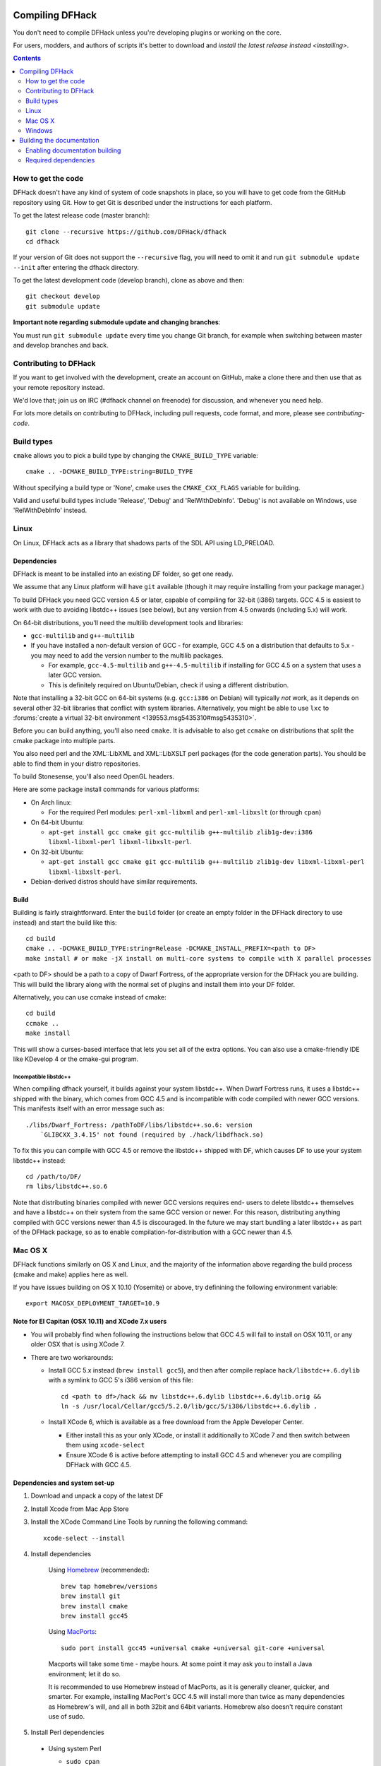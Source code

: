 ################
Compiling DFHack
################

You don't need to compile DFHack unless you're developing plugins or working on the core.

For users, modders, and authors of scripts it's better to download
and `install the latest release instead <installing>`.

.. contents::
   :depth: 2

.. _compile-how-to-get-the-code:

How to get the code
===================
DFHack doesn't have any kind of system of code snapshots in place, so you will have to
get code from the GitHub repository using Git.  How to get Git is described under
the instructions for each platform.

To get the latest release code (master branch)::

    git clone --recursive https://github.com/DFHack/dfhack
    cd dfhack

If your version of Git does not support the ``--recursive`` flag, you will need to omit it and run
``git submodule update --init`` after entering the dfhack directory.

To get the latest development code (develop branch), clone as above and then::

  git checkout develop
  git submodule update

**Important note regarding submodule update and changing branches**:

You must run ``git submodule update`` every time you change Git branch,
for example when switching between master and develop branches and back.


Contributing to DFHack
======================
If you want to get involved with the development, create an account on
GitHub, make a clone there and then use that as your remote repository instead.

We'd love that; join us on IRC (#dfhack channel on freenode) for discussion,
and whenever you need help.

For lots more details on contributing to DFHack, including pull requests, code format,
and more, please see `contributing-code`.


Build types
===========
``cmake`` allows you to pick a build type by changing the ``CMAKE_BUILD_TYPE`` variable::

    cmake .. -DCMAKE_BUILD_TYPE:string=BUILD_TYPE

Without specifying a build type or 'None', cmake uses the
``CMAKE_CXX_FLAGS`` variable for building.

Valid and useful build types include 'Release', 'Debug' and
'RelWithDebInfo'.
'Debug' is not available on Windows, use 'RelWithDebInfo' instead.


Linux
=====
On Linux, DFHack acts as a library that shadows parts of the SDL API using LD_PRELOAD.

Dependencies
------------
DFHack is meant to be installed into an existing DF folder, so get one ready.

We assume that any Linux platform will have ``git`` available (though it may
require installing from your package manager.)

To build DFHack you need GCC version 4.5 or later, capable of compiling for 32-bit
(i386) targets. GCC 4.5 is easiest to work with due to avoiding libstdc++ issues
(see below), but any version from 4.5 onwards (including 5.x) will work.

On 64-bit distributions, you'll need the multilib development tools and libraries:

* ``gcc-multilib`` and ``g++-multilib``
* If you have installed a non-default version of GCC - for example, GCC 4.5 on a
  distribution that defaults to 5.x - you may need to add the version number to
  the multilib packages.

  * For example, ``gcc-4.5-multilib`` and ``g++-4.5-multilib`` if installing for GCC 4.5
    on a system that uses a later GCC version.
  * This is definitely required on Ubuntu/Debian, check if using a different distribution.

Note that installing a 32-bit GCC on 64-bit systems (e.g. ``gcc:i386`` on Debian) will
typically *not* work, as it depends on several other 32-bit libraries that
conflict with system libraries. Alternatively, you might be able to use ``lxc``
to
:forums:`create a virtual 32-bit environment <139553.msg5435310#msg5435310>`.

Before you can build anything, you'll also need ``cmake``. It is advisable to also get
``ccmake`` on distributions that split the cmake package into multiple parts.

You also need perl and the XML::LibXML and XML::LibXSLT perl packages (for the code generation parts).
You should be able to find them in your distro repositories.

To build Stonesense, you'll also need OpenGL headers.

Here are some package install commands for various platforms:

* On Arch linux:

  * For the required Perl modules: ``perl-xml-libxml`` and ``perl-xml-libxslt`` (or through ``cpan``)

* On 64-bit Ubuntu:

  * ``apt-get install gcc cmake git gcc-multilib g++-multilib zlib1g-dev:i386 libxml-libxml-perl libxml-libxslt-perl``.

* On 32-bit Ubuntu:

  * ``apt-get install gcc cmake git gcc-multilib g++-multilib zlib1g-dev libxml-libxml-perl libxml-libxslt-perl``.

* Debian-derived distros should have similar requirements.


Build
-----
Building is fairly straightforward. Enter the ``build`` folder (or create an
empty folder in the DFHack directory to use instead) and start the build like this::

    cd build
    cmake .. -DCMAKE_BUILD_TYPE:string=Release -DCMAKE_INSTALL_PREFIX=<path to DF>
    make install # or make -jX install on multi-core systems to compile with X parallel processes

<path to DF> should be a path to a copy of Dwarf Fortress, of the appropriate
version for the DFHack you are building. This will build the library along
with the normal set of plugins and install them into your DF folder.

Alternatively, you can use ccmake instead of cmake::

    cd build
    ccmake ..
    make install

This will show a curses-based interface that lets you set all of the
extra options. You can also use a cmake-friendly IDE like KDevelop 4
or the cmake-gui program.

Incompatible libstdc++
~~~~~~~~~~~~~~~~~~~~~~
When compiling dfhack yourself, it builds against your system libstdc++.
When Dwarf Fortress runs, it uses a libstdc++ shipped with the binary, which
comes from GCC 4.5 and is incompatible with code compiled with newer GCC versions.
This manifests itself with an error message such as::

   ./libs/Dwarf_Fortress: /pathToDF/libs/libstdc++.so.6: version
       `GLIBCXX_3.4.15' not found (required by ./hack/libdfhack.so)

To fix this you can compile with GCC 4.5 or remove the libstdc++ shipped with
DF, which causes DF to use your system libstdc++ instead::

    cd /path/to/DF/
    rm libs/libstdc++.so.6

Note that distributing binaries compiled with newer GCC versions requires end-
users to delete libstdc++ themselves and have a libstdc++ on their system from
the same GCC version or newer. For this reason, distributing anything compiled
with GCC versions newer than 4.5 is discouraged. In the future we may start
bundling a later libstdc++ as part of the DFHack package, so as to enable
compilation-for-distribution with a GCC newer than 4.5.

Mac OS X
========
DFHack functions similarly on OS X and Linux, and the majority of the
information above regarding the build process (cmake and make) applies here
as well.

If you have issues building on OS X 10.10 (Yosemite) or above, try definining the
following environment variable::

    export MACOSX_DEPLOYMENT_TARGET=10.9

Note for El Capitan (OSX 10.11) and XCode 7.x users
---------------------------------------------------

* You will probably find when following the instructions below that GCC 4.5 will
  fail to install on OSX 10.11, or any older OSX that is using XCode 7.
* There are two workarounds:

  * Install GCC 5.x instead (``brew install gcc5``), and then after compile
    replace ``hack/libstdc++.6.dylib`` with a symlink to GCC 5's i386
    version of this file::

      cd <path to df>/hack && mv libstdc++.6.dylib libstdc++.6.dylib.orig &&
      ln -s /usr/local/Cellar/gcc5/5.2.0/lib/gcc/5/i386/libstdc++.6.dylib .

  * Install XCode 6, which is available as a free download from the Apple
    Developer Center.

    * Either install this as your only XCode, or install it additionally
      to XCode 7 and then switch between them using ``xcode-select``
    * Ensure XCode 6 is active before attempting to install GCC 4.5 and
      whenever you are compiling DFHack with GCC 4.5.

Dependencies and system set-up
------------------------------

#. Download and unpack a copy of the latest DF
#. Install Xcode from Mac App Store

#. Install the XCode Command Line Tools by running the following command::

    xcode-select --install

#. Install dependencies

    Using `Homebrew <http://brew.sh/>`_ (recommended)::

        brew tap homebrew/versions
        brew install git
        brew install cmake
        brew install gcc45

    Using `MacPorts <https://www.macports.org>`_::

        sudo port install gcc45 +universal cmake +universal git-core +universal

    Macports will take some time - maybe hours.  At some point it may ask
    you to install a Java environment; let it do so.

    It is recommended to use Homebrew instead of MacPorts, as it is generally
    cleaner, quicker, and smarter. For example, installing
    MacPort's GCC 4.5 will install more than twice as many dependencies
    as Homebrew's will, and all in both 32bit and 64bit variants.
    Homebrew also doesn't require constant use of sudo.

#. Install Perl dependencies

  * Using system Perl

    * ``sudo cpan``

      If this is the first time you've run cpan, you will need to go through the setup
      process. Just stick with the defaults for everything and you'll be fine.

      If you are running OS X 10.6 (Snow Leopard) or earlier, good luck!
      You'll need to open a separate Terminal window and run::

        sudo ln -s /usr/include/libxml2/libxml /usr/include/libxml

    * ``install XML::LibXML``
    * ``install XML::LibXSLT``

  * In a separate, local Perl install

    Rather than using system Perl, you might also want to consider
    the Perl manager, `Perlbrew <http://perlbrew.pl>`_.

    This manages Perl 5 locally under ``~/perl5/``, providing an easy
    way to install Perl and run CPAN against it without ``sudo``.
    It can maintain multiple Perl installs and being local has the
    benefit of easy migration and insulation from OS issues and upgrades.

    See http://perlbrew.pl/ for more details.

Building
--------

* Get the DFHack source as per section `compile-how-to-get-the-code`, above.
* Set environment variables

  Homebrew (if installed elsewhere, replace /usr/local with ``$(brew --prefix)``)::

    export CC=/usr/local/bin/gcc-4.5
    export CXX=/usr/local/bin/g++-4.5

  Macports::

    export CC=/opt/local/bin/gcc-mp-4.5
    export CXX=/opt/local/bin/g++-mp-4.5

  Change the version numbers appropriately if you installed a different version of GCC.

* Build dfhack::

    mkdir build-osx
    cd build-osx
    cmake .. -DCMAKE_BUILD_TYPE:string=Release -DCMAKE_INSTALL_PREFIX=<path to DF>
    make install # or make -j X install on multi-core systems to compile with X parallel processes

  <path to DF> should be a path to a copy of Dwarf Fortress, of the appropriate
  version for the DFHack you are building.

.. _compile-windows:

Windows
=======
On Windows, DFHack replaces the SDL library distributed with DF.

Dependencies
------------
You will need the following:

* Microsoft Visual Studio 2010 SP1, with the C++ language
* Git
* CMake
* Perl with XML::LibXML and XML::LibXSLT

  * It is recommended to install StrawberryPerl, which includes both.

Microsoft Visual Studio 2010 SP1
~~~~~~~~~~~~~~~~~~~~~~~~~~~~~~~~
DFHack has to be compiled with the Microsoft Visual C++ 2010 SP1 toolchain; later
versions won't work against Dwarf Fortress due to ABI and STL incompatibilities.

At present, the only way to obtain the MSVC C++ 2010 toolchain is to install a
full copy of Microsoft Visual Studio 2010 SP1. The free Express version is sufficient.

You can grab it from `Microsoft's site <http://download.microsoft.com/download/1/E/5/1E5F1C0A-0D5B-426A-A603-1798B951DDAE/VS2010Express1.iso>`_.

You should also install the Visual Studio 2010 SP1 update, which is obtained from
Windows Update. After installing Visual Studio, be sure to go to Windows Update
and check for and install the SP1 update. If no update is found, check that
your Windows Update settings include "Updates from all Microsoft products".

You can confirm whether you have SP1 by opening the Visual Studio 2010 IDE
and selecting About from the Help menu.  If you have SP1 it will have *SP1Rel*
at the end of the version number, for example: *Version 10.0.40219.1 SP1Rel*

Use of pre-SP1 releases has been reported to cause issues and is therefore not
supported by DFHack. Please ensure you are using SP1 before raising any Issues.

Additional dependencies: installing with the Chocolatey Package Manager
~~~~~~~~~~~~~~~~~~~~~~~~~~~~~~~~~~~~~~~~~~~~~~~~~~~~~~~~~~~~~~~~~~~~~~~
The remainder of dependencies - Git, CMake and StrawberryPerl - can be most
easily installed using the Chocolatey Package Manger. Chocolatey is a
\*nix-style package manager for Windows. It's fast, small (8-20MB on disk)
and very capable. Think "``apt-get`` for Windows."

Chocolatey is a preferred way of installing the required dependencies
as it's quicker, less effort and will install known-good utilities
guaranteed to have the correct setup (especially PATH).

To install Chocolatey and the required dependencies:

* Go to https://chocolatey.org in a web browser
* At the top of the page it will give you the install command to copy

  * Copy the first one, which starts ``@powershell ...``
  * It won't be repeated here in case it changes in future Chocolatey releases.

* Open an elevated (Admin) ``cmd.exe`` window

  * On Windows 8 and later this can be easily achieved by:

    * right-clicking on the Start Menu, or pressing Win+X.
    * choosing "Command Prompt (Admin)"

  * On earlier Windows: find ``cmd.exe`` in Start Menu, right click
    and choose Open As Administrator.

* Paste in the Chocolatey install command and hit enter
* Close this ``cmd.exe`` window and open another Admin ``cmd.exe`` in the same way
* Run the following command::

    choco install git cmake strawberryperl -y

* Close the Admin ``cmd.exe`` window; you're done!

You can now use all of these utilities from any normal ``cmd.exe`` window.
You only need Admin/elevated ``cmd.exe`` for running ``choco install`` commands;
for all other purposes, including compiling DFHack, you should use
a normal ``cmd.exe`` (or, better, an improved terminal like `Cmder <http://cmder.net/>`_;
details below, under Build.)

**NOTE**: you can run the above ``choco install`` command even if you already have
Git, CMake or StrawberryPerl installed. Chocolatey will inform you if any software
is already installed and won't re-install it. In that case, please check the PATHs
are correct for that utility as listed in the manual instructions below. Or, better,
manually uninstall the version you have already and re-install via Chocolatey,
which will ensure the PATH are set up right and will allow Chocolatey to manage
that program for you in future.

Additional dependencies: installing manually
~~~~~~~~~~~~~~~~~~~~~~~~~~~~~~~~~~~~~~~~~~~~
If you prefer to install manually rather than using Chocolatey, details and
requirements are as below. If you do install manually, please ensure you
have all PATHs set up correctly.

Git
^^^
Some examples:

* `Git for Windows <https://git-for-windows.github.io>`_ (command-line and GUI)
* `tortoisegit <https://tortoisegit.org>`_ (GUI and File Explorer integration)

CMake
^^^^^
You can get the win32 installer version from
`the official site <http://www.cmake.org/cmake/resources/software.html>`_.
It has the usual installer wizard. Make sure you let it add its binary folder
to your binary search PATH so the tool can be later run from anywhere.

Perl / Strawberry Perl
^^^^^^^^^^^^^^^^^^^^^^
For the code generation parts you'll need Perl 5 with XML::LibXML and XML::LibXSLT.
`Strawberry Perl <http://strawberryperl.com>`_ is recommended as it includes
all of the required packages in a single, easy install.

After install, ensure Perl is in your user's PATH. This can be edited from
``Control Panel -> System -> Advanced System Settings -> Environment Variables``.

The following three directories must be in PATH, in this order:

* ``<path to perl>\c\bin``
* ``<path to perl>\perl\site\bin``
* ``<path to perl>\perl\bin``

Be sure to close and re-open any existing ``cmd.exe`` windows after updating
your PATH.

If you already have a different version of Perl (for example the one from Cygwin),
you can run into some trouble. Either remove the other Perl install from PATH, or
install XML::LibXML and XML::LibXSLT for it using CPAN.

Build
-----
There are several different batch files in the ``build`` folder along
with a script that's used for picking the DF path.

First, run ``set_df_path.vbs`` and point the dialog that pops up at
a suitable DF installation which is of the appropriate version for the DFHack
you are compiling. The result is the creation of the file ``DF_PATH.txt`` in
the build directory. It contains the full path to the destination directory.
You could therefore also create this file manually - or copy in a pre-prepared
version - if you prefer.

Next, run one of the scripts with ``generate`` prefix. These create the MSVC
solution file(s):

* ``all`` will create a solution with everything enabled (and the kitchen sink).
* ``gui`` will pop up the CMake GUI and let you choose what to build.
  This is probably what you want most of the time. Set the options you are interested
  in, then hit configure, then generate. More options can appear after the configure step.
* ``minimal`` will create a minimal solution with just the bare necessities -
  the main library and standard plugins.

Then you can either open the solution with MSVC or use one of the msbuild scripts:

Building/installing from the command line:
~~~~~~~~~~~~~~~~~~~~~~~~~~~~~~~~~~~~~~~~~~
In the build directory you will find several ``.bat`` files:

* Scripts with ``build`` prefix will only build DFHack.
* Scripts with ``install`` prefix will build DFHack and install it to the previously selected DF path.
* Scripts with ``package`` prefix will build and create a .zip package of DFHack.

Compiling from the command line is generally the quickest and easiest option.
However be aware that due to the limitations of ``cmd.exe`` - especially in
versions of Windows prior to Windows 10 - it can be very hard to see what happens
during a build.  If you get a failure, you may miss important errors or warnings
due to the tiny window size and extremely limited scrollback. For that reason you
may prefer to compile in the IDE which will always show all build output.

Alternatively (or additionally), consider installing an improved Windows terminal
such as `Cmder <http://cmder.net/>`_. Easily installed through Chocolatey with:
``choco install cmder -y``.

Building/installing from the Visual Studio IDE:
~~~~~~~~~~~~~~~~~~~~~~~~~~~~~~~~~~~~~~~~~~~~~~~
After running the CMake generate script you will have a new folder called VC2010.
Open the file ``dfhack.sln`` inside that folder. If you have multiple versions of
Visual Studio installed, make sure you open with Visual Studio 2010.

The first thing you must then do is change the build type. It defaults to Debug,
but this cannot be used on Windows. Debug is not binary-compatible with DF.
If you try to use a debug build with DF, you'll only get crashes and for this
reason the Windows "debug" scripts actually do RelWithDebInfo builds.
After loading the Solution, change the Build Type to either ``Release``
or ``RelWithDebInfo``.

Then build the ``INSTALL`` target listed under ``CMakePredefinedTargets``.


##########################
Building the documentation
##########################

DFHack documentation, like the file you are reading now, is created as .rst files,
which are in `reStructuredText (reST) <http://sphinx-doc.org/rest.html>`_ format.
This is a documenation format that has come from the Python community. It is very
similar in concept - and in syntax - to Markdown, as found on GitHub and many other
places. However it is more advanced than Markdown, with more features available when
compiled to HTML, such as automatic tables of contents, cross-linking, special
external links (forum, wiki, etc) and more. The documentation is compiled by a
Python tool, `Sphinx <http://sphinx-doc.org>`_.

The DFHack build process will compile the documentation but this has been disabled
by default. You only need to build the docs if you're changing them, or perhaps
if you want a local HTML copy; otherwise, read them easily online at
`ReadTheDoc's DFHack hosted documentation <https://dfhack.readthedocs.org>`_.

(Note that even if you do want a local copy, it is certainly not necesesary to
compile the documentation in order to read it. Like Markdown, reST documents are
designed to be just as readable in a plain-text editor as they are in HTML format.
The main thing you lose in plain text format is hyperlinking.)


Enabling documentation building
===============================
First, make sure you have followed all the necessary steps for your platform as
outlined in the rest of this document.

To compile documentation with DFHack, add the following flag to your ``cmake`` command::

  -DBUILD_DOCS:bool=ON

For example::

  cmake .. -DCMAKE_BUILD_TYPE:string=Release -DBUILD_DOCS:bool=ON -DCMAKE_INSTALL_PREFIX=<path to DF>

Alternatively you can use the CMake GUI which allows options to be changed easily.

On Windows you should either use ``generate-msvc-gui.bat`` and set the option
through the GUI, or else if you want to use an alternate file, such as
``generate-msvc-all.bat``, you will need to edit it to add the flag.
Or you could just run ``cmake`` on the command line like in other platforms.

Required dependencies
=====================
In order to build the documentation, you must have Python with Sphinx
version 1.3.1 or later. Both Python 2.x and 3.x are supported.

When installing Sphinx from OS package managers, be aware that there is
another program called Sphinx, completely unrelated to documentation management.
Be sure you are installing the right Sphinx; it may be called ``python-sphinx``,
for example. To avoid doubt, ``pip`` can be used instead as detailed below.


Linux
-----
Most Linux distributions will include Python as standard.

Check your package manager to see if Sphinx 1.3.1 or later is available,
but at the time of writing Ubuntu for example only has 1.2.x.

You can instead install Sphinx with the pip package manager. This may need
to be installed from your OS package manager; this is the case on Ubuntu.
On Ubuntu/Debian, use the following to first install pip::

  sudo apt-get install python-pip

Once pip is available, you can then install the Python Sphinx module with::

  pip install sphinx

If you run this as a normal user it will install a local copy for your user only.
Run it with sudo if you want a system-wide install. Either is fine for DFHack,
however if installing locally do check that ``sphinx-build`` is in your path.
It may be installed in a directory such as ``~/.local/bin/``, so after pip
install, find ``sphinx-build`` and ensure its directory is in your local ``$PATH``.


Mac OS X
--------
OS X has Python 2.7 installed by default, but it does not have the pip package manager.

You can install Homebrew's Python 3, which includes pip, and then install the
latest Sphinx using pip::

  brew install python3
  pip3 install sphinx

Alternatively, you can simply install Sphinx 1.3.x directly from Homebrew::

  brew install sphinx-doc

This will install Sphinx for OS X's system Python 2.7, without needing pip.

Either method works; if you plan to use Python for other purposes, it might best
to install Homebrew's Python 3 so that you have the latest Python as well as pip.
If not, just installing sphinx-doc for OS X's system Python 2.7 is fine.


Windows
-------
Use the Chocolatey package manager to install Python and pip,
then use pip to install Sphinx.

Run the following commands from an elevated (Admin) ``cmd.exe``, after installing
Chocolatey as outlined in the `Windows section <compile-windows>`::

  choco install python pip -y

Then close that Admin ``cmd.exe``, re-open another Admin ``cmd.exe``, and run::

  pip install sphinx
